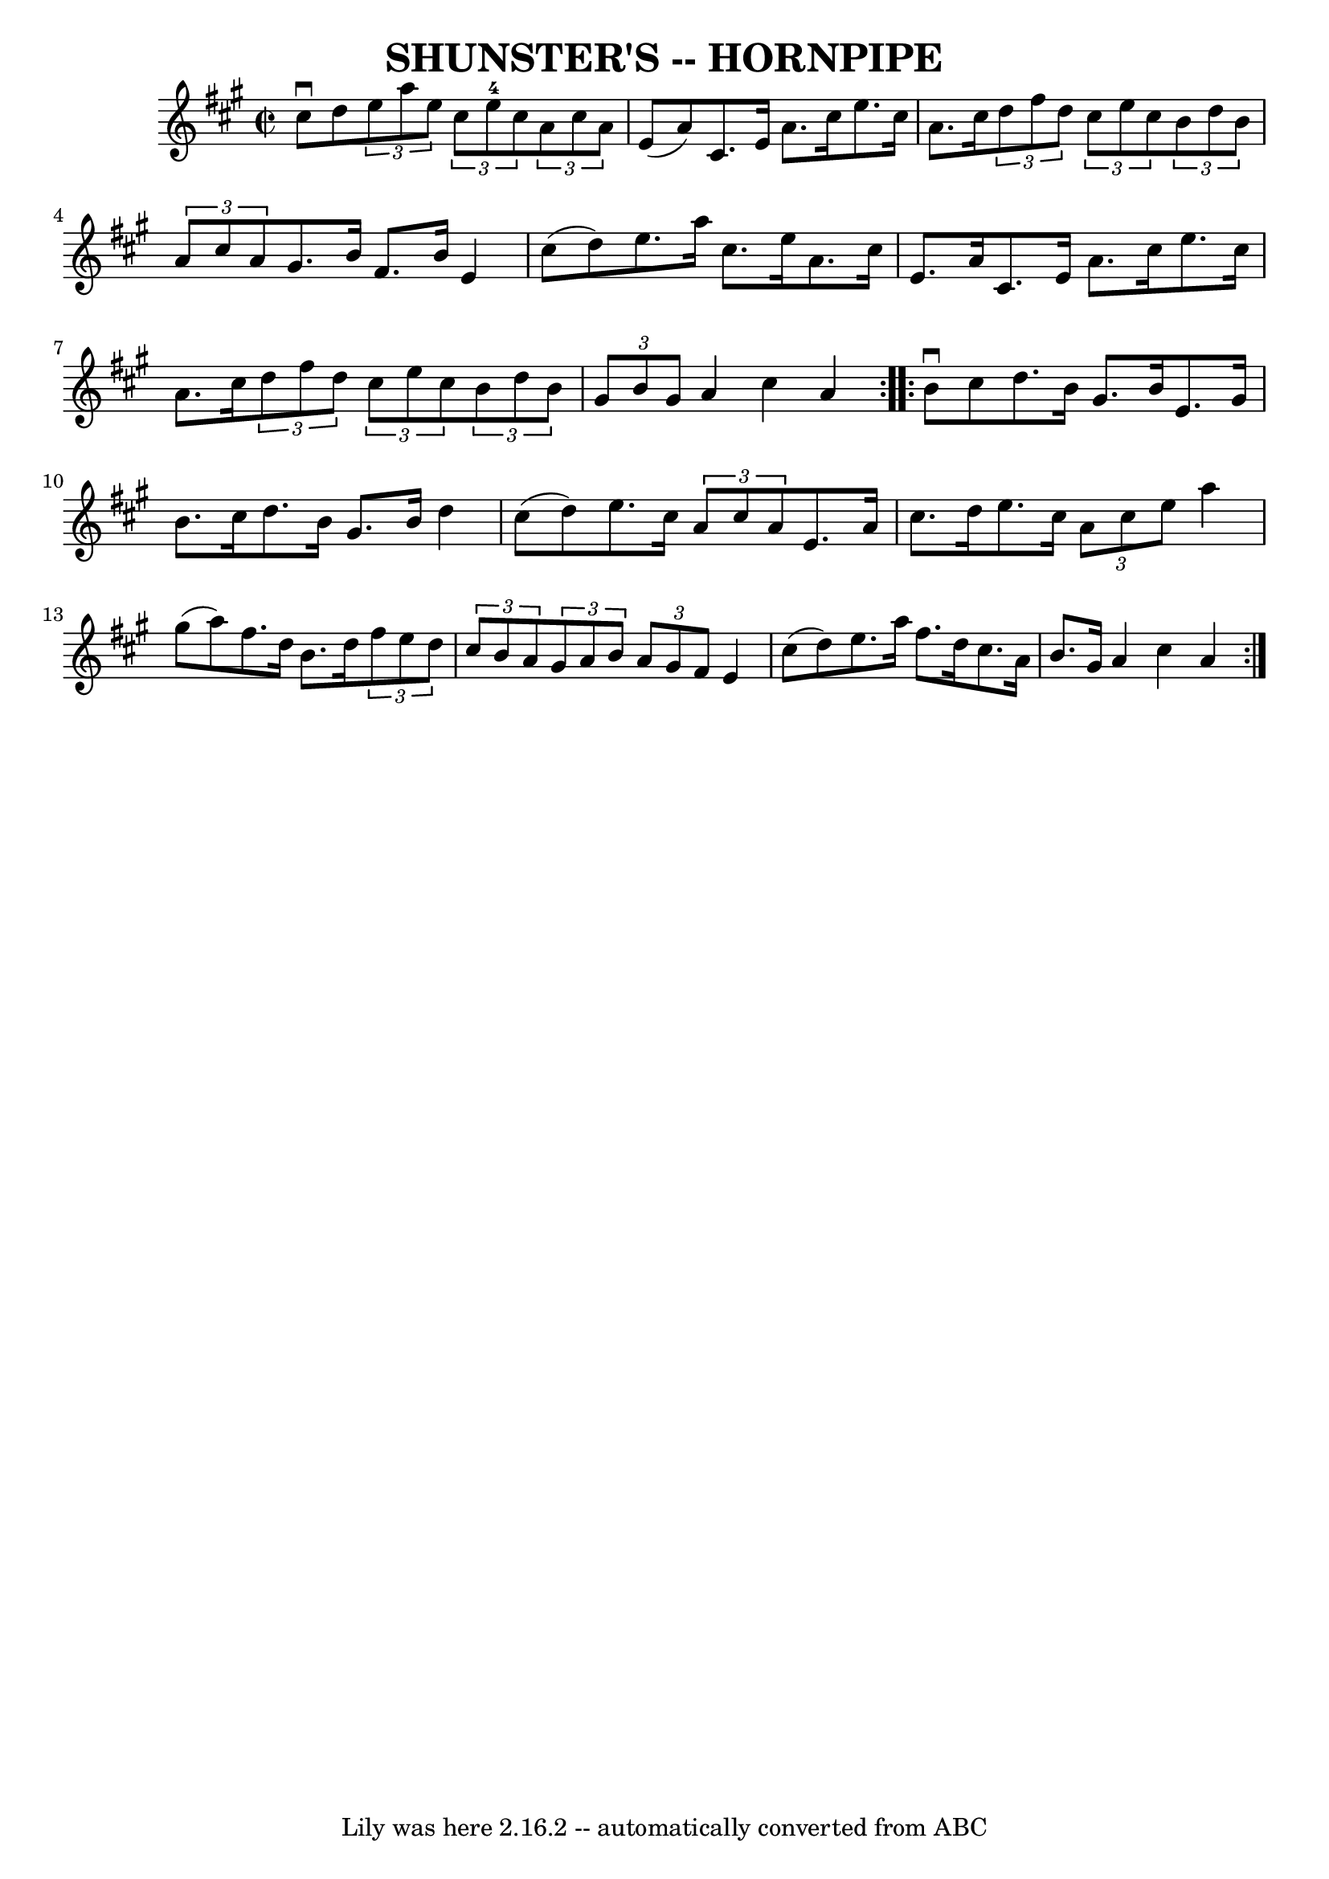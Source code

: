 \version "2.7.40"
\header {
	book = "Ryan's Mammoth Collection of Fiddle Tunes"
	crossRefNumber = "1"
	footnotes = ""
	tagline = "Lily was here 2.16.2 -- automatically converted from ABC"
	title = "SHUNSTER'S -- HORNPIPE"
}
voicedefault =  {
\set Score.defaultBarType = "empty"

\repeat volta 2 {
\override Staff.TimeSignature #'style = #'C
 \time 2/2 \key a \major cis''8^\downbow d''8        |
   
\times 2/3 { e''8 a''8 e''8  }   \times 2/3 { cis''8 e''8-4   
cis''8  }   \times 2/3 { a'8 cis''8 a'8  } e'8 (a'8)   |
 
 cis'8. e'16 a'8. cis''16 e''8. cis''16 a'8. cis''16      
  |
   \times 2/3 { d''8 fis''8 d''8  }   \times 2/3 { cis''8   
 e''8 cis''8  }   \times 2/3 { b'8 d''8 b'8  }   \times 2/3 { a'8  
 cis''8 a'8  }   |
 gis'8. b'16 fis'8. b'16 e'4    
cis''8 (d''8)   |
     |
 e''8. a''16 cis''8.    
e''16 a'8. cis''16 e'8. a'16    |
 cis'8. e'16 a'8.   
 cis''16 e''8. cis''16 a'8. cis''16        |
   \times 2/3 {  
 d''8 fis''8 d''8  }   \times 2/3 { cis''8 e''8 cis''8  }   
\times 2/3 { b'8 d''8 b'8  }   \times 2/3 { gis'8 b'8 gis'8  }  
 |
 a'4 cis''4 a'4    }     \repeat volta 2 { b'8^\downbow   
cis''8        |
 d''8. b'16 gis'8. b'16 e'8. gis'16    
b'8. cis''16    |
 d''8. b'16 gis'8. b'16 d''4 cis''8 
(d''8)       |
 e''8. cis''16    \times 2/3 { a'8 cis''8  
 a'8  } e'8. a'16 cis''8. d''16    |
 e''8. cis''16    
\times 2/3 { a'8 cis''8 e''8  } a''4 gis''8 (a''8)   
|
     |
 fis''8. d''16 b'8. d''16    \times 2/3 {   
fis''8 e''8 d''8  }   \times 2/3 { cis''8 b'8 a'8  }   |
   
\times 2/3 { gis'8 a'8 b'8  }   \times 2/3 { a'8 gis'8 fis'8  } 
 e'4 cis''8 (d''8)       |
 e''8. a''16 fis''8.    
d''16 cis''8. a'16 b'8. gis'16    |
 a'4 cis''4 a'4   
 }   
}

\score{
    <<

	\context Staff="default"
	{
	    \voicedefault 
	}

    >>
	\layout {
	}
	\midi {}
}
